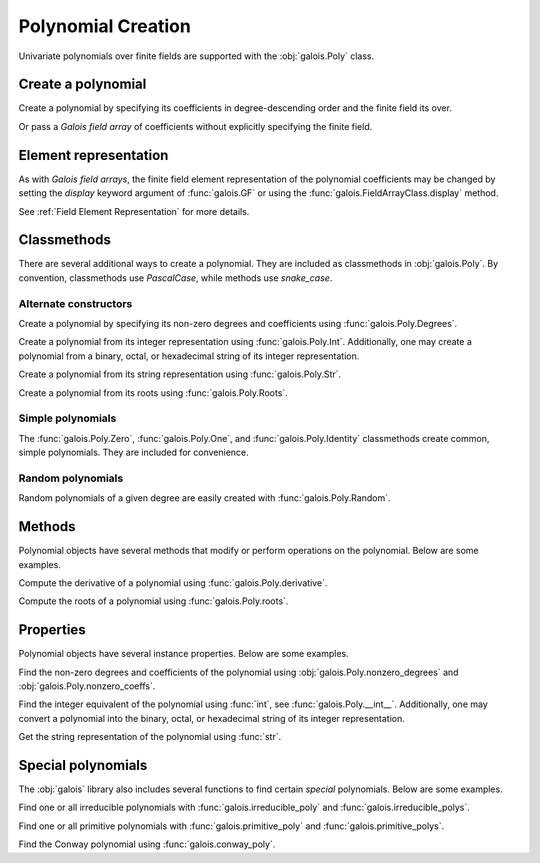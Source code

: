 Polynomial Creation
===================

Univariate polynomials over finite fields are supported with the :obj:`galois.Poly` class.

Create a polynomial
-------------------

Create a polynomial by specifying its coefficients in degree-descending order and the finite field its over.

.. ipython:: python

   GF = galois.GF(2**8)
   galois.Poly([1, 0, 0, 55, 23], field=GF)

Or pass a *Galois field array* of coefficients without explicitly specifying the finite field.

.. ipython:: python

   coeffs = GF([1, 0, 0, 55, 23]); coeffs
   galois.Poly(coeffs)

Element representation
----------------------

As with *Galois field arrays*, the finite field element representation of the polynomial coefficients may be changed
by setting the `display` keyword argument of :func:`galois.GF` or using the :func:`galois.FieldArrayClass.display` method.

.. ipython:: python

   GF = galois.GF(3**5)

   # Display f using the default integer representation
   f = galois.Poly([13, 0, 4, 2], field=GF); f

   # Display f using the polynomial representation
   GF.display("poly"); f

   # Display f using the power representation
   GF.display("power"); f

   GF.display("int");

See :ref:`Field Element Representation` for more details.

Classmethods
------------

There are several additional ways to create a polynomial. They are included as classmethods in :obj:`galois.Poly`.
By convention, classmethods use `PascalCase`, while methods use `snake_case`.

Alternate constructors
......................

Create a polynomial by specifying its non-zero degrees and coefficients using :func:`galois.Poly.Degrees`.

.. ipython:: python

   galois.Poly.Degrees([8, 1], coeffs=[1, 179], field=GF)

Create a polynomial from its integer representation using :func:`galois.Poly.Int`. Additionally, one may create a polynomial from
a binary, octal, or hexadecimal string of its integer representation.

.. tab-set::

   .. tab-item:: Integer

      .. ipython:: python

         galois.Poly.Int(268, field=GF)

   .. tab-item:: Binary string

      .. ipython:: python

         galois.Poly.Int(int("0b1011", 2))

   .. tab-item:: Octal string

      .. ipython:: python

         galois.Poly.Int(int("0o5034", 8), field=galois.GF(2**3))

   .. tab-item:: Hex string

      .. ipython:: python

         galois.Poly.Int(int("0xf700a275", 16), field=galois.GF(2**8))

Create a polynomial from its string representation using :func:`galois.Poly.Str`.

.. ipython:: python

   galois.Poly.Str("x^5 + 143", field=GF)

Create a polynomial from its roots using :func:`galois.Poly.Roots`.

.. ipython:: python

   f = galois.Poly.Roots([137, 22, 51], field=GF); f
   f.roots()

Simple polynomials
..................

The :func:`galois.Poly.Zero`, :func:`galois.Poly.One`, and :func:`galois.Poly.Identity` classmethods create common,
simple polynomials. They are included for convenience.

.. ipython:: python

   galois.Poly.Zero(GF)
   galois.Poly.One(GF)
   galois.Poly.Identity(GF)

Random polynomials
..................

Random polynomials of a given degree are easily created with :func:`galois.Poly.Random`.

.. ipython:: python

   galois.Poly.Random(4, field=GF)

Methods
-------

Polynomial objects have several methods that modify or perform operations on the polynomial. Below are some examples.

Compute the derivative of a polynomial using :func:`galois.Poly.derivative`.

.. ipython:: python

   GF = galois.GF(7)
   f = galois.Poly([1, 0, 5, 2, 3], field=GF); f
   f.derivative()

Compute the roots of a polynomial using :func:`galois.Poly.roots`.

.. ipython:: python

   f.roots()

Properties
----------

Polynomial objects have several instance properties. Below are some examples.

Find the non-zero degrees and coefficients of the polynomial using :obj:`galois.Poly.nonzero_degrees`
and :obj:`galois.Poly.nonzero_coeffs`.

.. ipython:: python

   GF = galois.GF(7)
   f = galois.Poly([1, 0, 3], field=GF); f
   f.nonzero_degrees
   f.nonzero_coeffs

Find the integer equivalent of the polynomial using :func:`int`, see :func:`galois.Poly.__int__`. Additionally, one may
convert a polynomial into the binary, octal, or hexadecimal string of its integer representation.

.. tab-set::

   .. tab-item:: Integer

      .. ipython:: python

         int(f)

   .. tab-item:: Binary string

      .. ipython:: python

         g = galois.Poly([1, 0, 1, 1]); g
         bin(g)

   .. tab-item:: Octal string

      .. ipython:: python

         g = galois.Poly([5, 0, 3, 4], field=galois.GF(2**3)); g
         oct(g)

   .. tab-item:: Hex string

      .. ipython:: python

         g = galois.Poly([0xf7, 0x00, 0xa2, 0x75], field=galois.GF(2**8)); g
         hex(g)

Get the string representation of the polynomial using :func:`str`.

.. ipython:: python

   str(f)

Special polynomials
-------------------

The :obj:`galois` library also includes several functions to find certain *special* polynomials. Below are some examples.

Find one or all irreducible polynomials with :func:`galois.irreducible_poly` and :func:`galois.irreducible_polys`.

.. ipython:: python

   galois.irreducible_poly(3, 3)
   list(galois.irreducible_polys(3, 3))

Find one or all primitive polynomials with :func:`galois.primitive_poly` and :func:`galois.primitive_polys`.

.. ipython:: python

   galois.primitive_poly(3, 3)
   list(galois.primitive_polys(3, 3))

Find the Conway polynomial using :func:`galois.conway_poly`.

.. ipython:: python

   galois.conway_poly(3, 3)

